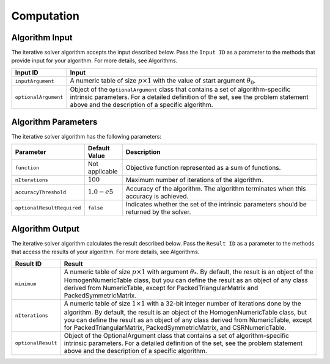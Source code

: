 .. ******************************************************************************
.. * Copyright 2020-2021 Intel Corporation
.. *
.. * Licensed under the Apache License, Version 2.0 (the "License");
.. * you may not use this file except in compliance with the License.
.. * You may obtain a copy of the License at
.. *
.. *     http://www.apache.org/licenses/LICENSE-2.0
.. *
.. * Unless required by applicable law or agreed to in writing, software
.. * distributed under the License is distributed on an "AS IS" BASIS,
.. * WITHOUT WARRANTIES OR CONDITIONS OF ANY KIND, either express or implied.
.. * See the License for the specific language governing permissions and
.. * limitations under the License.
.. *******************************************************************************/

.. _iterative_solver_computation:

Computation
***********

.. _iterative_solver_computation_input:

Algorithm Input
---------------

The iterative solver algorithm accepts the input described below.
Pass the ``Input ID`` as a parameter to the methods that provide input for your algorithm.
For more details, see Algorithms.

.. list-table::
   :widths: 10 60
   :header-rows: 1
   :align: left

   * - Input ID
     - Input
   * - ``inputArgument``
     - A numeric table of size :math:`p \times 1` with the value of start argument :math:`\theta_0`.
   * - ``optionalArgument``
     - Object of the ``OptionalArgument`` class that contains a set of algorithm-specific intrinsic parameters. 
       For a detailed definition of the set, see the problem statement above and the description of a specific algorithm.

.. _iterative_solver_computation_parameters:

Algorithm Parameters
--------------------

The iterative solver algorithm has the following parameters:

.. list-table::
   :widths: 10 10 60
   :header-rows: 1
   :align: left

   * - Parameter
     - Default Value
     - Description
   * - ``function``
     - Not applicable
     - Objective function represented as a sum of functions.
   * - ``nIterations``
     - :math:`100`
     - Maximum number of iterations of the algorithm.
   * - ``accuracyThreshold``
     - :math:`1.0-e5`
     - Accuracy of the algorithm. The algorithm terminates when this accuracy is achieved.
   * - ``optionalResultRequired``
     - ``false``
     - Indicates whether the set of the intrinsic parameters should be returned by the solver.

.. _iterative_solver_computation_output:

Algorithm Output
----------------

The iterative solver algorithm calculates the result described below.
Pass the ``Result ID`` as a parameter to the methods that access the results of your algorithm.
For more details, see Algorithms.

.. list-table::
   :widths: 10 60
   :header-rows: 1
   :align: left

   * - Result ID
     - Result
   * - ``minimum``
     - A numeric table of size :math:`p \times 1` with argument :math:`\theta_{*}`. 
       By default, the result is an object of the HomogenNumericTable class, but you can define the result as an object of any class
       derived from NumericTable, except for PackedTriangularMatrix and PackedSymmetricMatrix.

   * - ``nIterations``
     - A numeric table of size :math:`1 \times 1` with a 32-bit integer number of iterations done by the algorithm.
       By default, the result is an object of the HomogenNumericTable class, but you can define the result as an object of any class
       derived from NumericTable, except for PackedTriangularMatrix, PackedSymmetricMatrix, and CSRNumericTable.

   * - ``optionalResult``
     - Object of the OptionalArgument class that contains a set of algorithm-specific intrinsic parameters.
       For a detailed definition of the set, see the problem statement above and the description of a specific algorithm.
